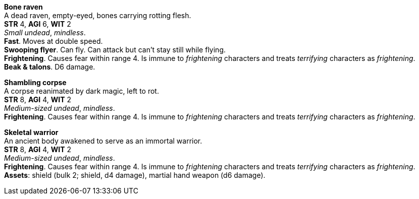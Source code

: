 // This file was automatically generated.

*Bone raven* +
A dead raven, empty-eyed, bones carrying rotting flesh. +
*STR* 4, *AGI* 6, *WIT* 2 +
_Small undead_, _mindless_. +
*Fast*. Moves at double speed. +
*Swooping flyer*. Can fly. Can attack but can't stay still while flying. +
*Frightening*. Causes fear within range 4. Is immune to _frightening_ characters and treats _terrifying_ characters as _frightening_. +
*Beak & talons*. D6 damage. +


*Shambling corpse* +
A corpse reanimated by dark magic, left to rot. +
*STR* 8, *AGI* 4, *WIT* 2 +
_Medium-sized undead_, _mindless_. +
*Frightening*. Causes fear within range 4. Is immune to _frightening_ characters and treats _terrifying_ characters as _frightening_. +


*Skeletal warrior* +
An ancient body awakened to serve as an immortal warrior. +
*STR* 8, *AGI* 4, *WIT* 2 +
_Medium-sized undead_, _mindless_. +
*Frightening*. Causes fear within range 4. Is immune to _frightening_ characters and treats _terrifying_ characters as _frightening_. +
*Assets*: shield (bulk 2; shield, d4 damage), martial hand weapon (d6 damage). +



